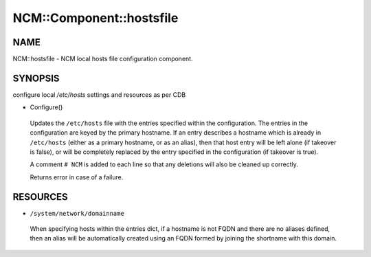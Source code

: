 
###########################
NCM\::Component\::hostsfile
###########################


****
NAME
****


NCM::hostsfile - NCM local hosts file configuration component.


********
SYNOPSIS
********


configure local `/etc/hosts` settings and resources as per CDB


- Configure()

 Updates the ``/etc/hosts`` file with the entries specified within the
 configuration. The entries in the configuration are keyed by the primary
 hostname. If an entry describes a hostname which is already in ``/etc/hosts``
 (either as a primary hostname, or as an alias), then that host entry will
 be left alone (if takeover is false), or will be completely replaced by
 the entry specified in the configuration (if takeover is true).

 A comment ``# NCM`` is added to each line so that any deletions will also be
 cleaned up correctly.

 Returns error in case of a failure.




*********
RESOURCES
*********



* ``/system/network/domainname``

 When specifying hosts within the entries dict, if a hostname is not FQDN
 and there are no aliases defined, then an alias will be automatically
 created using an FQDN formed by joining the shortname with
 this domain.



